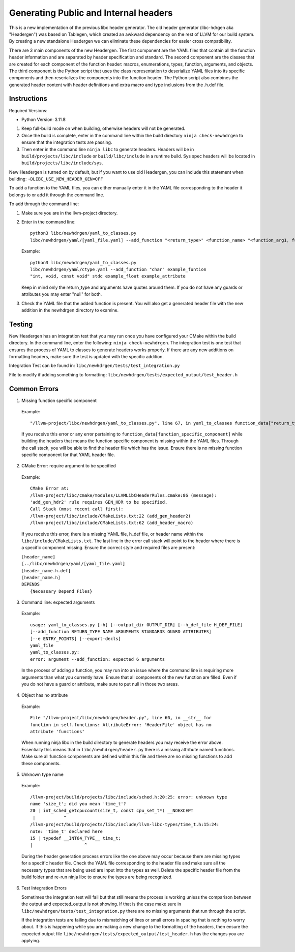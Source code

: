 Generating Public and Internal headers
======================================

This is a new implementation of the previous libc header generator. The old
header generator (libc-hdrgen aka "Headergen") was based on Tablegen, which
created an awkward dependency on the rest of LLVM for our build system. By
creating a new standalone Headergen we can eliminate these dependencies for
easier cross compatibility.

There are 3 main components of the new Headergen. The first component are the
YAML files that contain all the function header information and are separated by
header specification and standard. The second component are the classes that are
created for each component of the function header: macros, enumerations, types,
function, arguments, and objects. The third component is the Python script that
uses the class representation to deserialize YAML files into its specific
components and then reserializes the components into the function header. The
Python script also combines the generated header content with header definitions
and extra macro and type inclusions from the .h.def file.


Instructions
------------

Required Versions:

- Python Version: 3.11.8

1. Keep full-build mode on when building, otherwise headers will not be
   generated.
2. Once the build is complete, enter in the command line within the build
   directory ``ninja check-newhdrgen`` to ensure that the integration tests are
   passing.
3. Then enter in the command line ``ninja libc`` to generate headers. Headers
   will be in ``build/projects/libc/include`` or ``build/libc/include`` in a
   runtime build. Sys spec headers will be located in
   ``build/projects/libc/include/sys``.


New Headergen is turned on by default, but if you want to use old Headergen,
you can include this statement when building: ``-DLIBC_USE_NEW_HEADER_GEN=OFF``

To add a function to the YAML files, you can either manually enter it in the
YAML file corresponding to the header it belongs to or add it through the
command line.

To add through the command line:

1. Make sure you are in the llvm-project directory.

2. Enter in the command line: ::

    python3 libc/newhdrgen/yaml_to_classes.py
    libc/newhdrgen/yaml/[yaml_file.yaml] --add_function "<return_type>" <function_name> "<function_arg1, function_arg2>" <standard> <guard> <attribute>

   Example: ::
   
    python3 libc/newhdrgen/yaml_to_classes.py
    libc/newhdrgen/yaml/ctype.yaml --add_function "char" example_funtion
    "int, void, const void" stdc example_float example_attribute
   
   Keep in mind only the return_type and arguments have quotes around them. If
   you do not have any guards or attributes you may enter "null" for both.

3. Check the YAML file that the added function is present. You will also get a
   generated header file with the new addition in the newhdrgen directory to
   examine.


Testing
-------

New Headergen has an integration test that you may run once you have configured
your CMake within the build directory. In the command line, enter the following:
``ninja check-newhdrgen``. The integration test is one test that ensures the
process of YAML to classes to generate headers works properly. If there are any
new additions on formatting headers, make sure the test is updated with the
specific addition.

Integration Test can be found in: ``libc/newhdrgen/tests/test_integration.py``

File to modify if adding something to formatting:
``libc/newhdrgen/tests/expected_output/test_header.h``


Common Errors
-------------
1. Missing function specific component
   
  Example: ::

    "/llvm-project/libc/newhdrgen/yaml_to_classes.py", line 67, in yaml_to_classes function_data["return_type"]

  If you receive this error or any error pertaining to
  ``function_data[function_specific_component]`` while building the headers
  that means the function specific component is missing within the YAML files.
  Through the call stack, you will be able to find the header file which has the
  issue. Ensure there is no missing function specific component for that YAML
  header file.

2. CMake Error: require argument to be specified

  Example: ::

    CMake Error at:
    /llvm-project/libc/cmake/modules/LLVMLibCHeaderRules.cmake:86 (message):
    'add_gen_hdr2' rule requires GEN_HDR to be specified.
    Call Stack (most recent call first):
    /llvm-project/libc/include/CMakeLists.txt:22 (add_gen_header2)
    /llvm-project/libc/include/CMakeLists.txt:62 (add_header_macro)

  If you receive this error, there is a missing YAML file, h_def file, or header
  name within the ``libc/include/CMakeLists.txt``. The last line in the error
  call stack will point to the header where there is a specific component
  missing. Ensure the correct style and required files are present:

  | ``[header_name]``
  | ``[../libc/newhdrgen/yaml/[yaml_file.yaml]``
  | ``[header_name.h.def]``
  | ``[header_name.h]``
  | ``DEPENDS``
  |   ``{Necessary Depend Files}``

3. Command line: expected arguments

  Example: ::

    usage: yaml_to_classes.py [-h] [--output_dir OUTPUT_DIR] [--h_def_file H_DEF_FILE]
    [--add_function RETURN_TYPE NAME ARGUMENTS STANDARDS GUARD ATTRIBUTES]
    [--e ENTRY_POINTS] [--export-decls]
    yaml_file
    yaml_to_classes.py:
    error: argument --add_function: expected 6 arguments

  In the process of adding a function, you may run into an issue where the
  command line is requiring more arguments than what you currently have. Ensure
  that all components of the new function are filled. Even if you do not have a
  guard or attribute, make sure to put null in those two areas. 

4. Object has no attribute

  Example: ::

    File "/llvm-project/libc/newhdrgen/header.py", line 60, in __str__ for
    function in self.functions: AttributeError: 'HeaderFile' object has no
    attribute 'functions'

  When running ninja libc in the build directory to generate headers you may
  receive the error above. Essentially this means that in
  ``libc/newhdrgen/header.py`` there is a missing attribute named functions.
  Make sure all function components are defined within this file and there are
  no missing functions to add these components. 

5. Unknown type name

  Example: ::

    /llvm-project/build/projects/libc/include/sched.h:20:25: error: unknown type
    name 'size_t'; did you mean 'time_t'?
    20 | int_sched_getcpucount(size_t, const cpu_set_t*) __NOEXCEPT
     |           ^
    /llvm-project/build/projects/libc/include/llvm-libc-types/time_t.h:15:24:
    note: 'time_t' declared here
    15 | typedef __INT64_TYPE__ time_t;
    |                    ^

  During the header generation process errors like the one above may occur
  because there are missing types for a specific header file. Check the YAML
  file corresponding to the header file and make sure all the necessary types
  that are being used are input into the types as well. Delete the specific
  header file from the build folder and re-run ninja libc to ensure the types
  are being recognized. 

6. Test Integration Errors
   
   Sometimes the integration test will fail but that
   still means the process is working unless the comparison between the output
   and expected_output is not showing. If that is the case make sure in
   ``libc/newhdrgen/tests/test_integration.py`` there are no missing arguments
   that run through the script.

   If the integration tests are failing due to mismatching of lines or small
   errors in spacing that is nothing to worry about. If this is happening while
   you are making a new change to the formatting of the headers, then
   ensure the expected output file
   ``libc/newhdrgen/tests/expected_output/test_header.h`` has the changes you
   are applying. 
